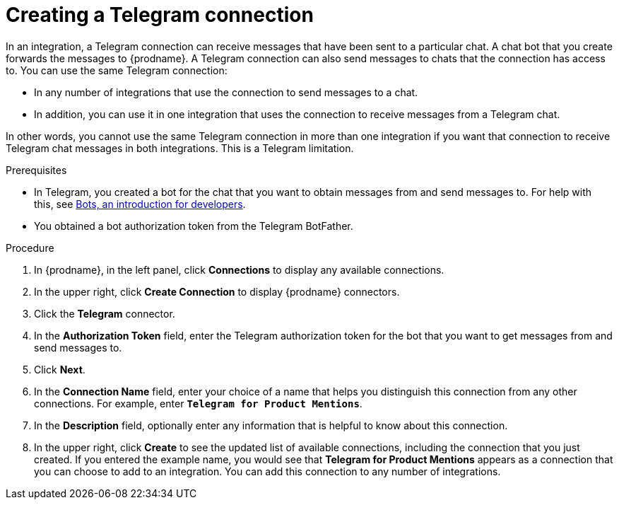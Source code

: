 // This module is included in these assemblies:
// as_connecting-to-telegram.adoc

[id='creating-telegram-connections_{context}']
= Creating a Telegram connection

In an integration, a Telegram connection can receive messages that have been 
sent to a particular chat. A chat bot that you create forwards the messages 
to {prodname}. A Telegram connection can also send messages to chats that 
the connection has access to.  
You can use the same Telegram connection:

* In any number of integrations that use the connection to send messages 
to a chat.
* In addition, you can use it in one integration that uses the connection 
to receive messages from a Telegram chat.

In other words, you cannot use the same Telegram connection in more than one 
integration if you want that connection to receive Telegram chat messages 
in both integrations. This is a Telegram limitation.


.Prerequisites

* In Telegram, you created a bot for the chat that you want to obtain
messages from and send messages to. For help with this, see
link:https://core.telegram.org/bots[Bots, an introduction for developers]. 
* You obtained a bot authorization token from the Telegram BotFather.
 
.Procedure

. In {prodname}, in the left panel, click *Connections* to
display any available connections.
. In the upper right, click *Create Connection* to display
{prodname} connectors.
. Click the *Telegram* connector.
. In the *Authorization Token* field, enter the Telegram authorization token 
for the bot that you want to get messages from and send messages to. 
. Click *Next*.
. In the *Connection Name* field, enter your choice of a name that
helps you distinguish this connection from any other connections.
For example, enter `*Telegram for Product Mentions*`.
. In the *Description* field, optionally enter any information that
is helpful to know about this connection.
. In the upper right, click *Create* to see the updated list of available 
connections, including the connection that you just created. 
If you entered the example name, you would
see that *Telegram for Product Mentions* appears as a connection that you can 
choose to add to an integration. You can add this connection to 
any number of integrations. 
